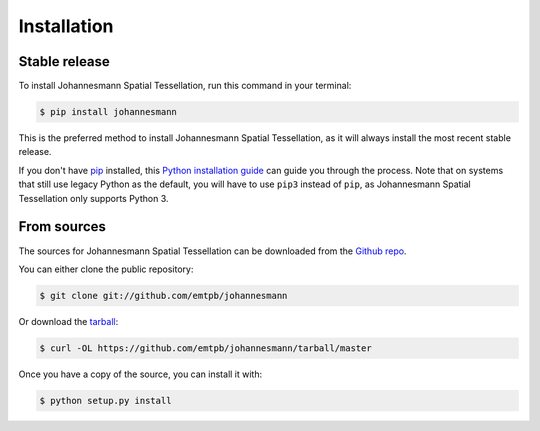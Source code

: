 ************
Installation
************


Stable release
==============

To install Johannesmann Spatial Tessellation, run this command in your terminal:

.. code-block:: console

   $ pip install johannesmann

This is the preferred method to install Johannesmann Spatial Tessellation, as it
will always install the most recent stable release.

If you don't have `pip`_ installed, this `Python installation guide`_ can guide
you through the process.
Note that on systems that still use legacy Python as the default, you will have
to use ``pip3`` instead of ``pip``, as Johannesmann Spatial Tessellation only
supports Python 3.

.. _pip: https://pip.pypa.io
.. _Python installation guide: http://docs.python-guide.org/en/latest/starting/installation/


From sources
============

The sources for Johannesmann Spatial Tessellation can be downloaded from the
`Github repo`_.

You can either clone the public repository:

.. code-block:: console

   $ git clone git://github.com/emtpb/johannesmann

Or download the `tarball`_:

.. code-block:: console

   $ curl -OL https://github.com/emtpb/johannesmann/tarball/master

Once you have a copy of the source, you can install it with:

.. code-block:: console

   $ python setup.py install


.. _Github repo: https://github.com/emtpb/johannesmann
.. _tarball: https://github.com/emtpb/johannesmann/tarball/master
